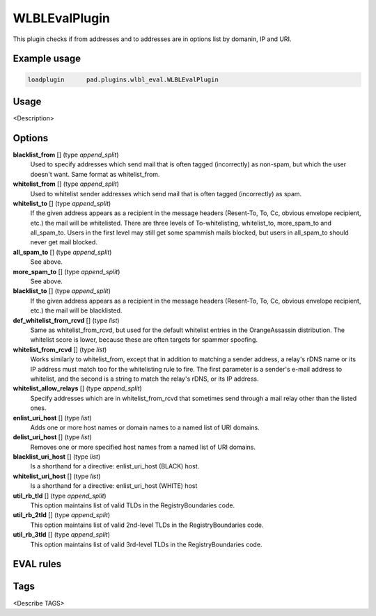 **************
WLBLEvalPlugin
**************

This plugin checks if from addresses and to addresses are in options list
by domanin, IP and URI.

Example usage
=============

.. code-block:: none

    loadplugin      pad.plugins.wlbl_eval.WLBLEvalPlugin

Usage
=====

<Description>

Options
=======

**blacklist_from** [] (type `append_split`)
    Used to specify addresses which send mail that is often tagged (incorrectly)
    as non-spam, but which the user doesn't want. Same format as whitelist_from.
**whitelist_from** [] (type `append_split`)
    Used to whitelist sender addresses which send mail that is often tagged
    (incorrectly) as spam.
**whitelist_to** [] (type `append_split`)
    If the given address appears as a recipient in the message headers
    (Resent-To, To, Cc, obvious envelope recipient, etc.) the mail will be
    whitelisted. There are three levels of To-whitelisting, whitelist_to,
    more_spam_to and all_spam_to. Users in the first level may still get some
    spammish mails blocked, but users
    in all_spam_to should never get mail blocked.
**all_spam_to** [] (type `append_split`)
    See above.
**more_spam_to** [] (type `append_split`)
    See above.
**blacklist_to** [] (type `append_split`)
    If the given address appears as a recipient in the message headers
    (Resent-To, To, Cc, obvious envelope recipient, etc.) the mail will be blacklisted.
**def_whitelist_from_rcvd** [] (type `list`)
    Same as whitelist_from_rcvd, but used for the default whitelist entries
    in the OrangeAssassin distribution. The whitelist score is lower, because these
    are often targets for spammer spoofing.
**whitelist_from_rcvd** [] (type `list`)
    Works similarly to whitelist_from, except that in addition to matching a sender
    address, a relay's rDNS name or its IP address must match too for the whitelisting
    rule to fire. The first parameter is a sender's e-mail address to whitelist,
    and the second is a string to match the relay's rDNS, or its IP address.
**whitelist_allow_relays** [] (type `append_split`)
    Specify addresses which are in whitelist_from_rcvd that sometimes send through
    a mail relay other than the listed ones.
**enlist_uri_host** [] (type `list`)
    Adds one or more host names or domain names to a named list of URI domains.
**delist_uri_host** [] (type `list`)
    Removes one or more specified host names from a named list of URI domains.
**blacklist_uri_host** [] (type `list`)
    Is a shorthand for a directive: enlist_uri_host (BLACK) host.
**whitelist_uri_host** [] (type `list`)
    Is a shorthand for a directive: enlist_uri_host (WHITE) host
**util_rb_tld** [] (type `append_split`)
    This option maintains list of valid TLDs in the RegistryBoundaries code.
**util_rb_2tld** [] (type `append_split`)
    This option maintains list of valid 2nd-level TLDs in the RegistryBoundaries code.
**util_rb_3tld** [] (type `append_split`)
    This option maintains list of valid 3rd-level TLDs in the RegistryBoundaries code.


EVAL rules
==========

.. automethod:: pad.plugins.wlbl_eval.WLBLEvalPlugin.check_from_in_whitelist
    :noindex:
.. automethod:: pad.plugins.wlbl_eval.WLBLEvalPlugin.check_to_in_whitelist
    :noindex:
.. automethod:: pad.plugins.wlbl_eval.WLBLEvalPlugin.check_from_in_blacklist
    :noindex:
.. automethod:: pad.plugins.wlbl_eval.WLBLEvalPlugin.check_to_in_blacklist
    :noindex:
.. automethod:: pad.plugins.wlbl_eval.WLBLEvalPlugin.check_from_in_list
    :noindex:
.. automethod:: pad.plugins.wlbl_eval.WLBLEvalPlugin.check_to_in_all_spam
    :noindex:
.. automethod:: pad.plugins.wlbl_eval.WLBLEvalPlugin.check_to_in_list
    :noindex:
.. automethod:: pad.plugins.wlbl_eval.WLBLEvalPlugin.check_mailfrom_matches_rcvd
    :noindex:
.. automethod:: pad.plugins.wlbl_eval.WLBLEvalPlugin.check_from_in_default_whitelist
    :noindex:
.. automethod:: pad.plugins.wlbl_eval.WLBLEvalPlugin.check_forged_in_whitelist
    :noindex:
.. automethod:: pad.plugins.wlbl_eval.WLBLEvalPlugin.check_to_in_more_spam
    :noindex:
.. automethod:: pad.plugins.wlbl_eval.WLBLEvalPlugin.check_forged_in_default_whitelist
    :noindex:
.. automethod:: pad.plugins.wlbl_eval.WLBLEvalPlugin.check_uri_host_listed
    :noindex:
.. automethod:: pad.plugins.wlbl_eval.WLBLEvalPlugin.check_uri_host_in_whitelist
    :noindex:
.. automethod:: pad.plugins.wlbl_eval.WLBLEvalPlugin.check_uri_host_in_blacklist
    :noindex:

Tags
====

<Describe TAGS>

